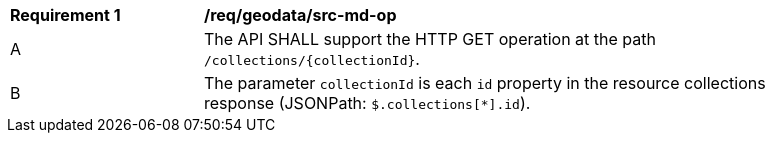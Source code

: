 [[req_geodata_src-md-op]]
[width="90%",cols="2,6a"]
|===
^|*Requirement {counter:req-id}* |*/req/geodata/src-md-op* 
^|A|The API SHALL support the HTTP GET operation at the path `/collections/{collectionId}`.
^|B|The parameter `collectionId` is each `id` property in the resource collections response (JSONPath: `$.collections[*].id`).
|===
